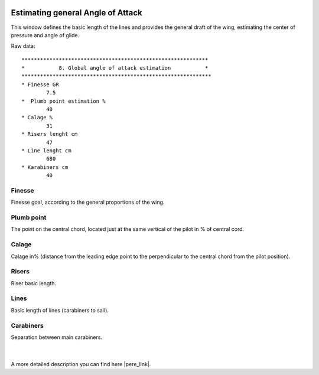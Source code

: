  .. Author: Stefan Feuz; http://www.laboratoridenvol.com

 .. Copyright: General Public License GNU GPL 3.0

----------------------------------
Estimating general Angle of Attack
----------------------------------
This window defines the basic length of the lines and provides the general draft of the wing, estimating the center of pressure and angle of glide. 

.. image:: /images/proc/globalAoA-en.png
   :width: 350
   :height: 176
   
Raw data::

	************************************************************
	*           8. Global angle of attack estimation           *
	*************************************************************
	* Finesse GR
		7.5
	*  Plumb point estimation %
		40
	* Calage %
		31
	* Risers lenght cm
		47
	* Line lenght cm
		680
	* Karabiners cm
		40

Finesse
-------
Finesse goal, according to the general proportions of the wing.

Plumb point
------------------
The point on the central chord, located just at the same vertical of the pilot in % of central cord.

Calage
------
Calage in% (distance from the leading edge point to the perpendicular to the central chord from the pilot position).

Risers
------
Riser basic length.

Lines
-----
Basic length of lines (carabiners to sail).

Carabiners
----------
Separation between main carabiners.

 | 
 
.. image:: /images/proc/S08_calage_p.png

A more detailed description you can find here |pere_link|.

.. |pere_link| raw:: html

	<a href="http://laboratoridenvol.com/leparagliding/manual.en.html#6.8" target="_blank">Laboratori d'envol website</a>
